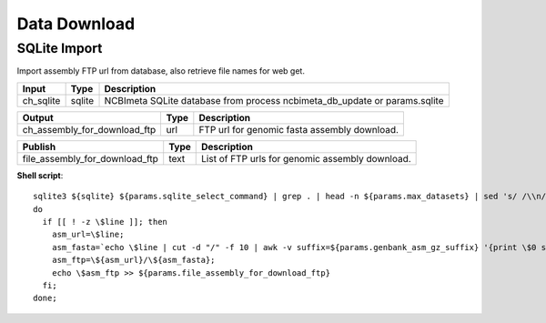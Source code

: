 Data Download
***************************

SQLite Import
------------------

Import assembly FTP url from database, also retrieve file names for web get.

========================================= =========================== ===========================
Input                                     Type                        Description
========================================= =========================== ===========================
ch_sqlite                                 sqlite                      NCBImeta SQLite database from process ncbimeta_db_update or params.sqlite
========================================= =========================== ===========================

========================================= =========================== ===========================
Output                                    Type                        Description
========================================= =========================== ===========================
ch_assembly_for_download_ftp              url                         FTP url for genomic fasta assembly download.
========================================= =========================== ===========================

========================================= =========================== ===========================
Publish                                    Type                        Description
========================================= =========================== ===========================
file_assembly_for_download_ftp            text                        List of FTP urls for genomic assembly download.
========================================= =========================== ===========================

**Shell script**::

      sqlite3 ${sqlite} ${params.sqlite_select_command} | grep . | head -n ${params.max_datasets} | sed 's/ /\\n/g' | while read line;
      do
        if [[ ! -z \$line ]]; then
          asm_url=\$line;
          asm_fasta=`echo \$line | cut -d "/" -f 10 | awk -v suffix=${params.genbank_asm_gz_suffix} '{print \$0 suffix}'`;
          asm_ftp=\${asm_url}/\${asm_fasta};
          echo \$asm_ftp >> ${params.file_assembly_for_download_ftp}
        fi;
      done;
